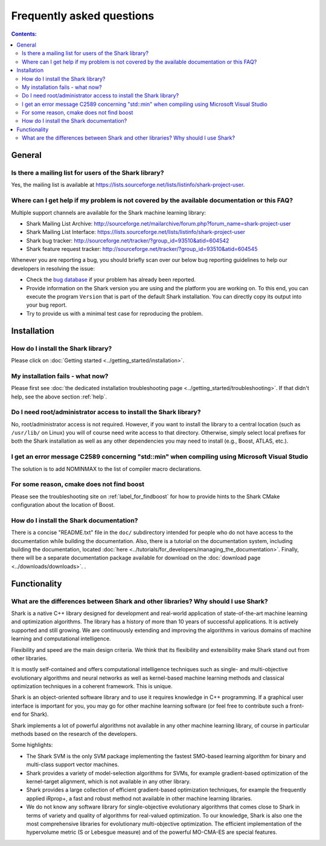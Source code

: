 Frequently asked questions
==========================

.. contents:: Contents:

General
-------

Is there a mailing list for users of the Shark library?
&&&&&&&&&&&&&&&&&&&&&&&&&&&&&&&&&&&&&&&&&&&&&&&&&&&&&&&

Yes, the mailing list is available at
https://lists.sourceforge.net/lists/listinfo/shark-project-user.

.. _help:

Where can I get help if my problem is not covered by the available documentation or this FAQ?
&&&&&&&&&&&&&&&&&&&&&&&&&&&&&&&&&&&&&&&&&&&&&&&&&&&&&&&&&&&&&&&&&&&&&&&&&&&&&&&&&&&&&&&&&&&&&

Multiple support channels are available for the Shark machine learning library:

* Shark Mailing List Archive: http://sourceforge.net/mailarchive/forum.php?forum_name=shark-project-user
* Shark Mailing List Interface: https://lists.sourceforge.net/lists/listinfo/shark-project-user
* Shark bug tracker: http://sourceforge.net/tracker/?group_id=93510&atid=604542
* Shark feature request tracker: http://sourceforge.net/tracker/?group_id=93510&atid=604545

Whenever you are reporting a bug, you should briefly scan over our below bug
reporting guidelines to help our developers in resolving the issue:

* Check the `bug database <http://sourceforge.net/tracker/?group_id=93510&atid=604542>`_
  if your problem has already been reported.

* Provide information on the Shark version you are using and the platform you are working on.
  To this end, you can execute the program ``Version`` that is part of the default Shark
  installation. You can directly copy its output into your bug report.

* Try to provide us with a minimal test case for reproducing the problem.


Installation
------------

How do I install the Shark library?
&&&&&&&&&&&&&&&&&&&&&&&&&&&&&&&&&&&

Please click on :doc:`Getting started <../getting_started/installation>`.

My installation fails - what now?
&&&&&&&&&&&&&&&&&&&&&&&&&&&&&&&&&

Please first see :doc:`the dedicated installation troubleshooting page <../getting_started/troubleshooting>`.
If that didn't help, see the above section :ref:`help`.


Do I need root/administrator access to install the Shark library?
&&&&&&&&&&&&&&&&&&&&&&&&&&&&&&&&&&&&&&&&&&&&&&&&&&&&&&&&&&&&&&&&&

No, root/administrator access is not required. However, if you want to install the library to a
central location (such as ``/usr/lib/`` on Linux) you will of course need write access to that directory.
Otherwise, simply select local prefixes for both the Shark installation as well as any other dependencies
you may need to install (e.g., Boost, ATLAS, etc.).


I get an error message C2589 concerning "std::min" when compiling using Microsoft Visual Studio
&&&&&&&&&&&&&&&&&&&&&&&&&&&&&&&&&&&&&&&&&&&&&&&&&&&&&&&&&&&&&&&&&&&&&&&&&&&&&&&&&&&&&&&&&&&&&&&&&

The solution is to add NOMINMAX to the list of compiler macro declarations.


For some reason, cmake does not find boost
&&&&&&&&&&&&&&&&&&&&&&&&&&&&&&&&&&&&&&&&&&

Please see the troubleshooting site on :ref:`label_for_findboost` for how to provide
hints to the Shark CMake configuration about the location of Boost.


How do I install the Shark documentation?
&&&&&&&&&&&&&&&&&&&&&&&&&&&&&&&&&&&&&&&&&

There is a concise "README.txt" file in the ``doc/`` subdirectory intended for people who do not
have access to the documentation while building the documentation. Also, there is a tutorial on
the documentation system, including building the documentation, located
:doc:`here <../tutorials/for_developers/managing_the_documentation>`. Finally, there will be a
separate documentation package available for download on the
:doc:`download page <../downloads/downloads>`.
.


Functionality
-------------

What are the differences between Shark and other libraries? Why should I use Shark?
&&&&&&&&&&&&&&&&&&&&&&&&&&&&&&&&&&&&&&&&&&&&&&&&&&&&&&&&&&&&&&&&&&&&&&&&&&&&&&&&&&&

Shark is a native C++ library designed for development and real-world
application of state-of-the-art machine learning and optimization
algorithms. The library has a history of more than 10 years of
successful applications. It is actively supported and still
growing. We are continuously extending and improving the algorithms in
various domains of machine learning and computational intelligence.

Flexibility and speed are the main design criteria. We think that its
flexibility and extensibility make Shark stand out from other libraries.

It is mostly self-contained and offers computational intelligence
techniques such as single- and multi-objective evolutionary algorithms
and neural networks as well as kernel-based machine learning methods
and classical optimization techniques in a coherent framework. This is
unique.

Shark is an object-oriented software library and to use it requires
knowledge in C++ programming. If a graphical user interface is
important for you, you may go for other machine learning software (or
feel free to contribute such a front-end for Shark).

Shark implements a lot of powerful algorithms not available in any
other machine learning library, of course in particular methods based
on the research of the developers.

Some highlights:

* The Shark SVM is the only SVM package implementing the fastest
  SMO-based learning algorithm for binary and multi-class support
  vector machines.
* Shark provides a variety of model-selection algorithms for SVMs, for example gradient-based optimization
  of the kernel-target alignment, which is not available in any other library.
* Shark provides a large collection of efficient gradient-based optimization techniques, for example the
  frequently applied iRprop+, a fast and robust method not available in other machine learning libraries.
* We do not know any software library for single-objective evolutionary algorithms that comes close to
  Shark in terms of variety and quality of algorithms for real-valued optimization. To our knowledge,
  Shark is also one the most comprehensive libraries for evolutionary multi-objective optimization. The efficient
  implementation of the hypervolume metric (S or Lebesgue measure) and of the powerful MO-CMA-ES are special
  features.




